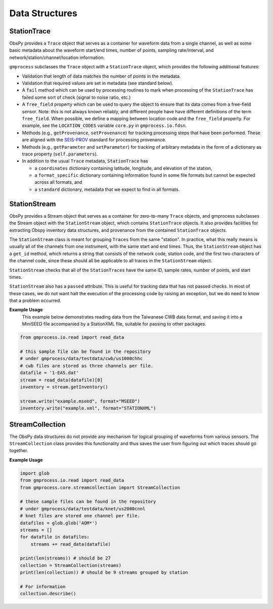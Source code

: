 Data Structures
===============


StationTrace
------------

ObsPy provides a ``Trace`` object that serves as a container for waveform data 
from a single channel, as well as some basic metadata about the waveform 
start/end times, number of points, sampling rate/interval, and
network/station/channel/location information.

``gmprocess`` subclasses the ``Trace`` object with a ``StationTrace`` object, 
which provides the following additional features:

- Validation that length of data matches the number of points in the metadata.
- Validation that required values are set in metadata (see standard below).
- A ``fail`` method which can be used by processing routines to mark when
  processing of the ``StationTrace`` has failed some sort of check (signal to
  noise ratio, etc.)
- A ``free_field`` property which can be used to query the object to ensure that
  its data comes from a free-field sensor. Note: this is not always known
  reliably, and different people have have different definitions of the term
  ``free_field``. When possible, we define a mapping between location code
  and the ``free_field`` property. For example, see the ``LOCATION_CODES``
  variable ``core.py`` in ``gmprocess.io.fdsn``.
- Methods (e.g., ``getProvenance``, ``setProvenance``) for tracking  processing
  steps that have been performed. These are aligned with the 
  `SEIS-PROV <http://seismicdata.github.io/SEIS-PROV/_generated_details.html#activities>`_
  standard for processing provenance.
- Methods (e.g., ``getParameter`` and ``setParameter``) for tracking of
  arbitrary metadata in the form of a dictionary as trace property 
  (``self.parameters``).

- In addition to the usual ``Trace`` metadata, ``StationTrace`` has

  - a ``coordinates`` dictionary containing latitude, longitude, and elevation
    of the station,

  - a ``format_specific`` dictionary containing information found in some file
    formats but cannot be expected across all formats, and

  - a ``standard`` dictionary, metadata that we expect to find in all formats.


StationStream
-------------

ObsPy provides a Stream object that serves as a container for zero-to-many
``Trace`` objects, and gmprocess subclasses the Stream object with the 
``StationStream`` object, which contains ``StationTrace`` objects. It also 
provides facilities for extracting Obspy inventory data structures, and 
provenance from the contained ``StationTrace`` objects.

The ``StationStream`` class is meant for grouping ``Traces`` from the same 
"station". In practice, what this really means is usually all of the channels 
from one instrument, with the same start and end times. Thus, the 
``StationStream`` object has a ``get_id`` method, which returns a string that 
consists of the network code, station code, and the first two characters of the
channel code, since these should all be applicable to all traces in the 
``StationStream`` object.

``StationStream`` checks that all of the ``StationTraces`` have the same ID, 
sample rates, number of points, and start times.

``StationStream`` also has a ``passed`` attribute. This is useful for tracking 
data that has not passed checks. In most of these cases, we do not want halt
the execution of the processing code by raising an exception, but we do need
to know that a problem occurred.


**Example Usage**
    This example below demonstrates reading data from the Taiwanese CWB
    data format, and saving it into a MiniSEED file accompanied by a
    StationXML file, suitable for passing to other packages.

.. code-block:: python

    from gmprocess.io.read import read_data

    # this sample file can be found in the repository
    # under gmprocess/data/testdata/cwb/us1000chhc
    # cwb files are stored as three channels per file.
    datafile = '1-EAS.dat'
    stream = read_data(datafile)[0]
    inventory = stream.getInventory()

    stream.write("example.mseed", format="MSEED")
    inventory.write("example.xml", format="STATIONXML")


StreamCollection
----------------

The ObsPy data structures do not provide any mechanism for logical grouping of
waveforms from various sensors. The ``StreamCollection`` class provides this
functionality and thus saves the user from figuring out which traces should go
together.

**Example Usage**

.. code-block:: python

    import glob
    from gmprocess.io.read import read_data
    from gmprocess.core.streamcollection import StreamCollection

    # these sample files can be found in the repository
    # under gmprocess/data/testdata/knet/us2000cnnl
    # knet files are stored one channel per file.
    datafiles = glob.glob('AOM*')
    streams = []
    for datafile in datafiles:
        streams += read_data(datafile)

    print(len(streams)) # should be 27
    collection = StreamCollection(streams)
    print(len(collection)) # should be 9 streams grouped by station

    # For information
    collection.describe()




.. Indices and tables
.. ==================

.. * :ref:`genindex`
.. * :ref:`modindex`
.. * :ref:`search`

